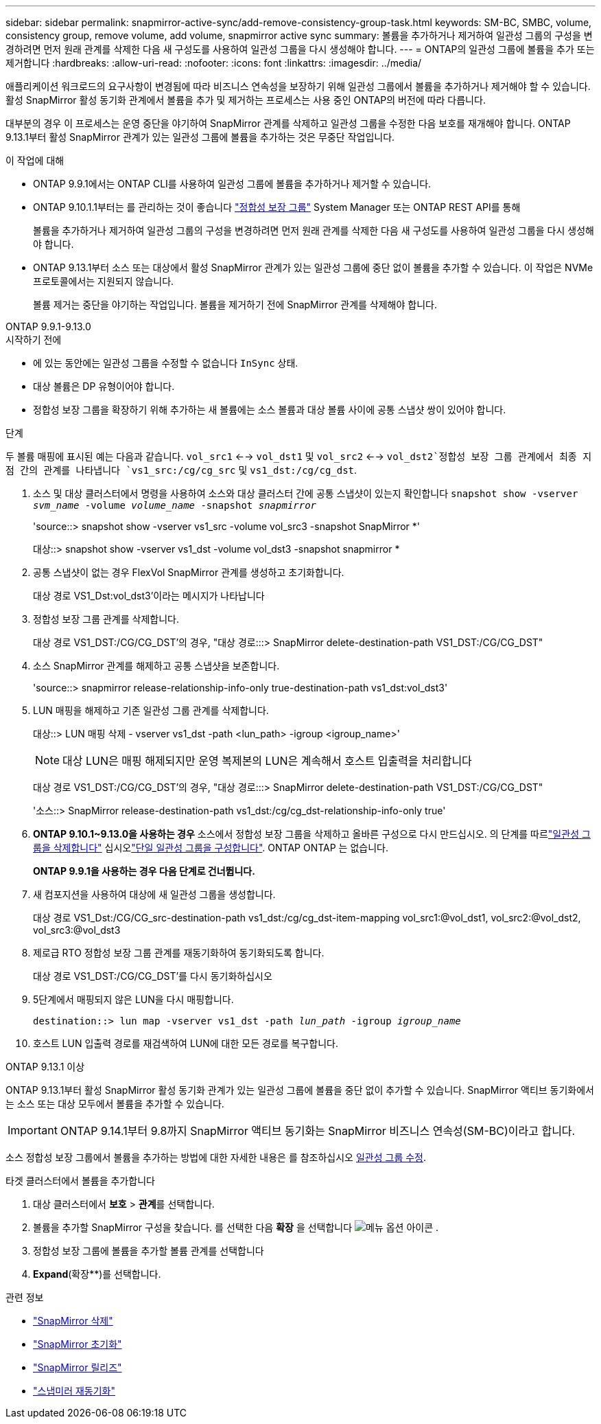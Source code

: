 ---
sidebar: sidebar 
permalink: snapmirror-active-sync/add-remove-consistency-group-task.html 
keywords: SM-BC, SMBC, volume, consistency group, remove volume, add volume, snapmirror active sync 
summary: 볼륨을 추가하거나 제거하여 일관성 그룹의 구성을 변경하려면 먼저 원래 관계를 삭제한 다음 새 구성도를 사용하여 일관성 그룹을 다시 생성해야 합니다. 
---
= ONTAP의 일관성 그룹에 볼륨을 추가 또는 제거합니다
:hardbreaks:
:allow-uri-read: 
:nofooter: 
:icons: font
:linkattrs: 
:imagesdir: ../media/


[role="lead"]
애플리케이션 워크로드의 요구사항이 변경됨에 따라 비즈니스 연속성을 보장하기 위해 일관성 그룹에서 볼륨을 추가하거나 제거해야 할 수 있습니다. 활성 SnapMirror 활성 동기화 관계에서 볼륨을 추가 및 제거하는 프로세스는 사용 중인 ONTAP의 버전에 따라 다릅니다.

대부분의 경우 이 프로세스는 운영 중단을 야기하여 SnapMirror 관계를 삭제하고 일관성 그룹을 수정한 다음 보호를 재개해야 합니다. ONTAP 9.13.1부터 활성 SnapMirror 관계가 있는 일관성 그룹에 볼륨을 추가하는 것은 무중단 작업입니다.

.이 작업에 대해
* ONTAP 9.9.1에서는 ONTAP CLI를 사용하여 일관성 그룹에 볼륨을 추가하거나 제거할 수 있습니다.
* ONTAP 9.10.1.1부터는 를 관리하는 것이 좋습니다 link:../consistency-groups/index.html["정합성 보장 그룹"] System Manager 또는 ONTAP REST API를 통해
+
볼륨을 추가하거나 제거하여 일관성 그룹의 구성을 변경하려면 먼저 원래 관계를 삭제한 다음 새 구성도를 사용하여 일관성 그룹을 다시 생성해야 합니다.

* ONTAP 9.13.1부터 소스 또는 대상에서 활성 SnapMirror 관계가 있는 일관성 그룹에 중단 없이 볼륨을 추가할 수 있습니다. 이 작업은 NVMe 프로토콜에서는 지원되지 않습니다.
+
볼륨 제거는 중단을 야기하는 작업입니다. 볼륨을 제거하기 전에 SnapMirror 관계를 삭제해야 합니다.



[role="tabbed-block"]
====
.ONTAP 9.9.1-9.13.0
--
.시작하기 전에
* 에 있는 동안에는 일관성 그룹을 수정할 수 없습니다 `InSync` 상태.
* 대상 볼륨은 DP 유형이어야 합니다.
* 정합성 보장 그룹을 확장하기 위해 추가하는 새 볼륨에는 소스 볼륨과 대상 볼륨 사이에 공통 스냅샷 쌍이 있어야 합니다.


.단계
두 볼륨 매핑에 표시된 예는 다음과 같습니다. `vol_src1` <--> `vol_dst1` 및 `vol_src2` <--> `vol_dst2`정합성 보장 그룹 관계에서 최종 지점 간의 관계를 나타냅니다 `vs1_src:/cg/cg_src` 및 `vs1_dst:/cg/cg_dst`.

. 소스 및 대상 클러스터에서 명령을 사용하여 소스와 대상 클러스터 간에 공통 스냅샷이 있는지 확인합니다 `snapshot show -vserver _svm_name_ -volume _volume_name_ -snapshot _snapmirror_`
+
'source::> snapshot show -vserver vs1_src -volume vol_src3 -snapshot SnapMirror *'

+
대상::> snapshot show -vserver vs1_dst -volume vol_dst3 -snapshot snapmirror *

. 공통 스냅샷이 없는 경우 FlexVol SnapMirror 관계를 생성하고 초기화합니다.
+
대상 경로 VS1_Dst:vol_dst3'이라는 메시지가 나타납니다

. 정합성 보장 그룹 관계를 삭제합니다.
+
대상 경로 VS1_DST:/CG/CG_DST'의 경우, "대상 경로:::> SnapMirror delete-destination-path VS1_DST:/CG/CG_DST"

. 소스 SnapMirror 관계를 해제하고 공통 스냅샷을 보존합니다.
+
'source::> snapmirror release-relationship-info-only true-destination-path vs1_dst:vol_dst3'

. LUN 매핑을 해제하고 기존 일관성 그룹 관계를 삭제합니다.
+
대상::> LUN 매핑 삭제 - vserver vs1_dst -path <lun_path> -igroup <igroup_name>'

+

NOTE: 대상 LUN은 매핑 해제되지만 운영 복제본의 LUN은 계속해서 호스트 입출력을 처리합니다

+
대상 경로 VS1_DST:/CG/CG_DST'의 경우, "대상 경로:::> SnapMirror delete-destination-path VS1_DST:/CG/CG_DST"

+
'소스::> SnapMirror release-destination-path vs1_dst:/cg/cg_dst-relationship-info-only true'

. ** ONTAP 9.10.1~9.13.0을 사용하는 경우** 소스에서 정합성 보장 그룹을 삭제하고 올바른 구성으로 다시 만드십시오. 의 단계를 따르link:../consistency-groups/delete-task.html["일관성 그룹을 삭제합니다"] 십시오link:../consistency-groups/configure-task.html["단일 일관성 그룹을 구성합니다"]. ONTAP ONTAP 는 없습니다.
+
**ONTAP 9.9.1을 사용하는 경우 다음 단계로 건너뜁니다.**

. 새 컴포지션을 사용하여 대상에 새 일관성 그룹을 생성합니다.
+
대상 경로 VS1_Dst:/CG/CG_src-destination-path vs1_dst:/cg/cg_dst-item-mapping vol_src1:@vol_dst1, vol_src2:@vol_dst2, vol_src3:@vol_dst3

. 제로급 RTO 정합성 보장 그룹 관계를 재동기화하여 동기화되도록 합니다.
+
대상 경로 VS1_DST:/CG/CG_DST'를 다시 동기화하십시오

. 5단계에서 매핑되지 않은 LUN을 다시 매핑합니다.
+
`destination::> lun map -vserver vs1_dst -path _lun_path_ -igroup _igroup_name_`

. 호스트 LUN 입출력 경로를 재검색하여 LUN에 대한 모든 경로를 복구합니다.


--
.ONTAP 9.13.1 이상
--
ONTAP 9.13.1부터 활성 SnapMirror 활성 동기화 관계가 있는 일관성 그룹에 볼륨을 중단 없이 추가할 수 있습니다. SnapMirror 액티브 동기화에서는 소스 또는 대상 모두에서 볼륨을 추가할 수 있습니다.


IMPORTANT: ONTAP 9.14.1부터 9.8까지 SnapMirror 액티브 동기화는 SnapMirror 비즈니스 연속성(SM-BC)이라고 합니다.

소스 정합성 보장 그룹에서 볼륨을 추가하는 방법에 대한 자세한 내용은 를 참조하십시오 xref:../consistency-groups/modify-task.html[일관성 그룹 수정].

.타겟 클러스터에서 볼륨을 추가합니다
. 대상 클러스터에서 ** 보호** > ** 관계**를 선택합니다.
. 볼륨을 추가할 SnapMirror 구성을 찾습니다. 를 선택한 다음 **확장** 을 선택합니다 image:icon_kabob.gif["메뉴 옵션 아이콘"] .
. 정합성 보장 그룹에 볼륨을 추가할 볼륨 관계를 선택합니다
. ** Expand**(확장**)를 선택합니다.


--
====
.관련 정보
* link:https://docs.netapp.com/us-en/ontap-cli/snapmirror-delete.html["SnapMirror 삭제"^]
* link:https://docs.netapp.com/us-en/ontap-cli/snapmirror-initialize.html["SnapMirror 초기화"^]
* link:https://docs.netapp.com/us-en/ontap-cli/snapmirror-release.html["SnapMirror 릴리즈"^]
* link:https://docs.netapp.com/us-en/ontap-cli/snapmirror-resync.html["스냅미러 재동기화"^]

